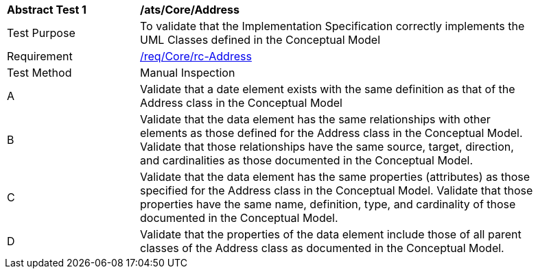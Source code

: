 [[ats_Core_Address]]
[width="90%",cols="2,6a"]
|===
^|*Abstract Test {counter:ats-id}* |*/ats/Core/Address* 
^|Test Purpose |To validate that the Implementation Specification correctly implements the UML Classes defined in the Conceptual Model
^|Requirement |<<req_Core_Address,/req/Core/rc-Address>>
^|Test Method |Manual Inspection
^|A |Validate that a date element exists with the same definition as that of the Address class in the Conceptual Model 
^|B |Validate that the data element has the same relationships with other elements as those defined for the Address class in the Conceptual Model. Validate that those relationships have the same source, target, direction, and cardinalities as those documented in the Conceptual Model.
^|C |Validate that the data element has the same properties (attributes) as those specified for the Address class in the Conceptual Model. Validate that those properties have the same name, definition, type, and cardinality of those documented in the Conceptual Model.
^|D |Validate that the properties of the data element include those of all parent classes of the Address class as documented in the Conceptual Model.  
|===
